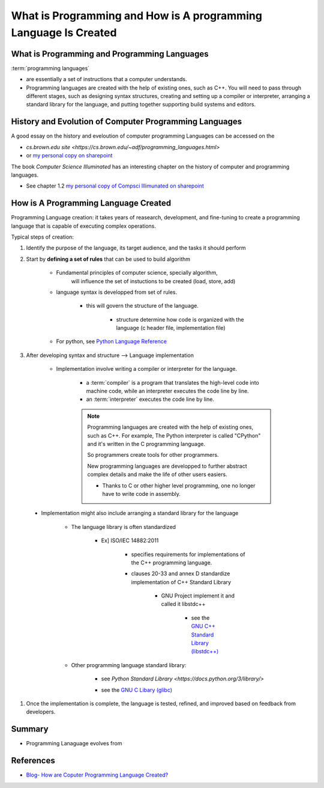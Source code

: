 .. _ProgrammingIntro:

########################################################################
What is Programming and How is A programming Language Is Created
########################################################################


************************************************
What is Programming and Programming Languages
************************************************

:term:`programming languages`

* are essentially a set of instructions that a computer understands.

* Programming languages are created with the help of existing ones, such as C++. 
  You will need to pass through different stages, such as designing syntax 
  structures, creating and setting up a compiler or interpreter, arranging a 
  standard library for the language, and putting together supporting build 
  systems and editors.

************************************************************
History and Evolution of Computer Programming Languages
************************************************************

A good essay on the history and eveloution of computer programming Languages
can be accessed on the 

* `cs.brown.edu site <https://cs.brown.edu/~adf/programming_languages.html>`
* or `my personal copy on sharepoint <www.example.com>`_

The book *Computer Science Illuminated* has an interesting chapter on the
history of computer and programming languages.

* See chapter 1.2 `my personal copy of Compsci Illimunated on sharepoint
  <https://ndusbpos-my.sharepoint.com/:b:/g/personal/richelin_metellus_ndus_edu/EUuysuT-SGxHmAGhINr7KfIBSnrHpXHOeaswDnbXei9cBQ?e=nZg0Z4>`_


******************************************
How is A Programming Language Created
******************************************

Programming Language creation: it takes years of reasearch, 
development, and fine-tuning to create a programming language
that is capable of executing complex operations.

Typical steps of creation:

1. Identify the purpose of the language, its target audience, and the tasks
   it should perform
    
2. Start by **defining a set of rules** that can be used to build algorithm

    * Fundamental principles of computer science, specially algorithm, 
        will influence the set of instuctions to be created (load, store, add)

    * language syntax is developped from set of rules.

        * this will govern the structure of the language.

            * structure determine how code is organized with the language
              (c header file, implementation file)

    * For python, see `Python Language Reference <https://docs.python.org/3/reference/>`_


#. After developing syntax and structure --> Language implementation

    * Implementation involve writing a compiler or interpreter for the language.

        * a :term:`compiler` is a program that translates the high-level code 
          into machine code, while an interpreter executes the code line by line.
        
        * an :term:`interpreter` executes the code line by line.

        .. note::
            Programming languages are created with the help of existing ones, such as C++.
            For example, The Python interpreter is called "CPython" and it's written 
            in the C programming language.

            So programmers create tools for other programmers.
            
            New programming languages are developped to further abstract complex
            details and make the life of other users easiers.

            * Thanks to C or other higher level programming, one no longer have to 
              write code in assembly.

.. _standardLibrary:

    * Implementation might also include arranging a standard library for the language

        * The language library is often standardized 
            
            * Ex] ISO/IEC 14882:2011 

                * specifies requirements for implementations of the C++ programming language.
                * clauses 20-33 and annex D standardize implementation of C++ Standard Library

                    * GNU Project implement it and called it libstdc++

                        * see the `GNU C++ Standard Library (libstdc++) <https://gcc.gnu.org/onlinedocs/libstdc++/faq.html#faq.what>`_

        * Other programming language standard library:

            * see `Python Standard Library <https://docs.python.org/3/library/>`
            * see the `GNU C Libary (glibc) <https://www.gnu.org/software/libc/libc.html>`_

                .. seealso::
                    see this `stackoverflow question <https://stackoverflow.com/questions/11372872/what-is-the-role-of-libcglibc-in-our-linux-app>`_
                    on the role of libc(glibc) in a linux app and
                    what the difference between libc and glibc.

                    this stackoverlow made a very nice distinction and you can
                    also type ``man libc`` on a linux shell to get right info
                    and distinction.

                    .. note::
                        
                        * glibc (GNU C Libary)
                            
                            * implement both the C standard library (e.g, 
                              "standard C functions") POSIX functions (getpid())
                              as a wrapper for system calls
                            
                            * glibc isn't a single .so (dynamic library) file -- there are a bunch,
                              but libc and libm (implementent math function) are 
                              the most commonly-used two. 
                              All of the static and dynamic libraries are stored in /lib.

                        * libc is a generic term used to refer to all C standard 
                          libraries -- there are several. 
                            
                            * glibc is the most commonly used one; 

                                * glibc implement both the C standard library (e.g, 
                                  "standard C functions") POSIX functions (getpid())
                                  as a wrapper for system calls

                            * others include eglibc, uclibc, and  dietlibc.



#. Once the implementation is complete, the language is tested, refined, and 
   improved based on feedback from developers.

********************
Summary
********************

* Programming Lanaguage evolves from 


**********************
References
**********************

* `Blog- How are Coputer Programming Language Created? <https://python.plainenglish.io/how-are-computer-programming-languages-created-f7941d1642e3>`_
.. _[ISO/IEC14882:2011] `C++ Programming Standard <https://www.iso.org/standard/50372.htm>`_
